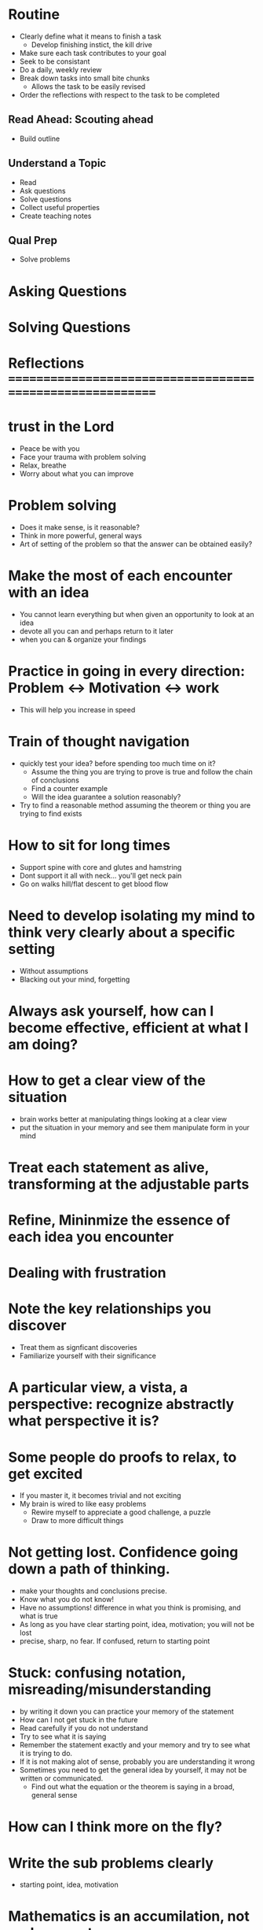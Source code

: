 * Routine
+ Clearly define what it means to finish a task
  + Develop finishing instict, the kill drive
+ Make sure each task contributes to your goal
+ Seek to be consistant
+ Do a daily, weekly review
+ Break down tasks into small bite chunks
  + Allows the task to be easily revised
+ Order the reflections with respect to the task to be completed


** Read Ahead: Scouting ahead
+ Build outline

** Understand a Topic
+ Read
+ Ask questions
+ Solve questions
+ Collect useful properties
+ Create teaching notes

** Qual Prep
+ Solve problems
  
* Asking Questions
* Solving Questions




* Reflections ==========================================================

* trust in the Lord
+ Peace be with you
+ Face your trauma with problem solving
+ Relax, breathe
+ Worry about what you can improve 

* Problem solving
+ Does it make sense, is it reasonable?
+ Think in more powerful, general ways
+ Art of setting of the problem so that the answer can be obtained easily?
 

* Make the most of each encounter with an idea
+ You cannot learn everything but when given an opportunity to look at an idea
+ devote all you can and perhaps return to it later
+ when you can & organize your findings

* Practice in going in every direction: Problem <-> Motivation <-> work
+ This will help you increase in speed

* Train of thought navigation
+ quickly test your idea? before spending too much time on it?
  + Assume the thing you are trying to prove is true and follow the chain of conclusions
  + Find a counter example
  + Will the idea guarantee a solution reasonably?
+ Try to find a reasonable method assuming the theorem or thing you are trying to find exists

* How to sit for long times
+ Support spine with core and glutes and hamstring
+ Dont support it all with neck... you'll get neck pain
+ Go on walks hill/flat descent to get blood flow
  
* Need to develop isolating my mind to think very clearly about a specific setting
+ Without assumptions
+ Blacking out your mind, forgetting

* Always ask yourself, how can I become effective, efficient at what I am doing?

* How to get a clear view of the situation
+ brain works better at manipulating things looking at a clear view
+ put the situation in your memory and see them manipulate form in your mind

* Treat each statement as alive, transforming at the adjustable parts
* Refine, Mininmize the essence of each idea you encounter

* Dealing with frustration

* Note the key relationships you discover
+ Treat them as signficant discoveries
+ Familiarize yourself with their significance
* A particular view, a vista, a perspective: recognize abstractly what perspective it is?

* Some people do proofs to relax, to get excited
+ If you master it, it becomes trivial and not exciting
+ My brain is wired to like easy problems
  + Rewire myself to appreciate a good challenge, a puzzle
  + Draw to more difficult things

* Not getting lost. Confidence going down a path of thinking.
+ make your thoughts and conclusions precise. 
+ Know what you do not know!
+ Have no assumptions! difference in what you think is promising, and what is true
+ As long as you have clear starting point, idea, motivation; you will not be lost
+ precise, sharp, no fear. If confused, return to starting point

* Stuck: confusing notation, misreading/misunderstanding
+ by writing it down you can practice your memory of the statement
+ How can I not get stuck in the future
+ Read carefully if you do not understand
+ Try to see what it is saying
+ Remember the statement exactly and your memory and try to see what it is trying to do.
+ If it is not making alot of sense, probably you are understanding it wrong
+ Sometimes you need to get the general idea by yourself, it may not be written or communicated.
  + Find out what the equation or the theorem is saying in a broad, general sense



* How can I think more on the fly?

* Write the sub problems clearly
+ starting point, idea, motivation 

* Mathematics is an accumilation, not replacement
+ Strong foundation, broader
+ Your efforts will be rewarded

* Put the situation in your mind and see them manipulate form in your mind

* How can I remember small properties and traits of certain definitions?
+ Where should I commit them in memory? probably following the definition
  
  
* Look for questions, objectives, patterns that repeat
 
* What is the minimal requirement?

* Come to a conclusion after an encounter and a thinking session

* Impress the significance of discoveries to remember
* Be confident in the tangible consequences, conclusions of your work

* Know it so well, almost like a fact

* Consider all of this as your training
+ What if I drop 1 condition, what can I conclude
+ How come this theorem stays, what is it's significance? Look at the big picture.
+ Can I get guess the result, find it?
  
  
* Work smart, from different angles
* Ask yourself, do I understand this concept
  
* Good intuition, basic understanding, a correct idea, a rigourous proof

* Maybe you need 1 small hint


* Developed to understand real life phenomina
* Stick with 1 book in the beginning. It will prevent unneccesary confusion

* Some things I remember, somethings I cannot. What is the difference?
+ The significance is not impressed on you
+ ex: remember things said during lecture
+ ex: dont remember continuous hypothesis conditions of theorem
+ ex: dont remember properties of sequences and functions

  
* How to get a clear view of the situation
+ brain works better at manipulating things looking at a clear view
+ put the situation in your mind and see them manipulate form in your mind
  
* Conserve your effort with writing
* Draw a picture
